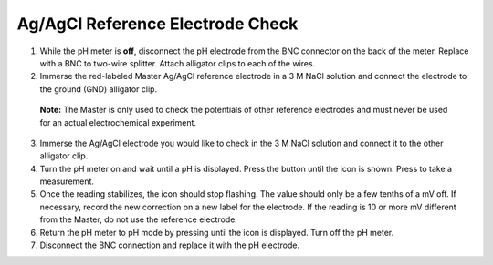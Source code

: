 Ag/AgCl Reference Electrode Check
=================================

1. While the pH meter is **off**, disconnect the pH electrode from the
   BNC connector on the back of the meter. Replace with a BNC to
   two-wire splitter. Attach alligator clips to each of the wires.

2. Immerse the red-labeled Master Ag/AgCl reference electrode in a 3 M
   NaCl solution and connect the electrode to the ground (GND) alligator
   clip.

..

   **Note:** The Master is only used to check the potentials of other
   reference electrodes and must never be used for an actual
   electrochemical experiment.

3. Immerse the Ag/AgCl electrode you would like to check in the 3 M NaCl
   solution and connect it to the other alligator clip.

4. Turn the pH meter on and wait until a pH is displayed. Press the
   |image0| button until the |image1| icon is shown. Press |image2| to
   take a measurement.

5. Once the reading stabilizes, the |image3|\ icon should stop flashing.
   The value should only be a few tenths of a mV off. If necessary,
   record the new correction on a new label for the electrode. If the
   reading is 10 or more mV different from the Master, do not use the
   reference electrode.

6. Return the pH meter to pH mode by pressing |image4| until the
   |image5| icon is displayed. Turn off the pH meter.

7. Disconnect the BNC connection and replace it with the pH electrode.

.. |image0| image:: media/image1.png
   :width: 0.21354in
   :height: 0.21615in
.. |image1| image:: media/image2.png
   :width: 0.31264in
   :height: 0.1411in
.. |image2| image:: media/image3.png
   :width: 0.20833in
   :height: 0.2118in
.. |image3| image:: media/image2.png
   :width: 0.31264in
   :height: 0.1411in
.. |image4| image:: media/image4.png
   :width: 0.20486in
   :height: 0.21007in
.. |image5| image:: media/image5.png
   :width: 0.25in
   :height: 0.21in
